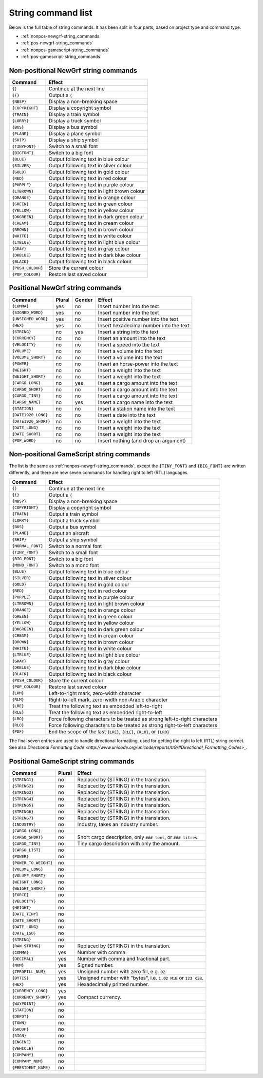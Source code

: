 
.. _string-commands-list:

===================
String command list
===================

Below is the full table of string commands. It has been split in four parts,
based on project type and command type.

- :ref:`nonpos-newgrf-string_commands`
- :ref:`pos-newgrf-string_commands`
- :ref:`nonpos-gamescript-string_commands`
- :ref:`pos-gamescript-string_commands`


.. _nonpos-newgrf-string_commands:

Non-positional NewGrf string commands
=====================================

================= ===========================================================
Command           Effect
================= ===========================================================
``{}``            Continue at the next line
``{{}``           Output a ``{``
``{NBSP}``        Display a non-breaking space
``{COPYRIGHT}``   Display a copyright symbol
``{TRAIN}``       Display a train symbol
``{LORRY}``       Display a truck symbol
``{BUS}``         Display a bus symbol
``{PLANE}``       Display a plane symbol
``{SHIP}``        Display a ship symbol
``{TINYFONT}``    Switch to a small font
``{BIGFONT}``     Switch to a big font
``{BLUE}``        Output following text in blue colour
``{SILVER}``      Output following text in silver colour
``{GOLD}``        Output following text in gold colour
``{RED}``         Output following text in red colour
``{PURPLE}``      Output following text in purple colour
``{LTBROWN}``     Output following text in light brown colour
``{ORANGE}``      Output following text in orange colour
``{GREEN}``       Output following text in green colour
``{YELLOW}``      Output following text in yellow colour
``{DKGREEN}``     Output following text in dark green colour
``{CREAM}``       Output following text in cream colour
``{BROWN}``       Output following text in brown colour
``{WHITE}``       Output following text in white colour
``{LTBLUE}``      Output following text in light blue colour
``{GRAY}``        Output following text in gray colour
``{DKBLUE}``      Output following text in dark blue colour
``{BLACK}``       Output following text in black colour
``{PUSH_COLOUR}`` Store the current colour
``{POP_COLOUR}``  Restore last saved colour
================= ===========================================================

.. _pos-newgrf-string_commands:

Positional NewGrf string commands
=================================

==================== ====== ====== =======================================
Command              Plural Gender Effect
==================== ====== ====== =======================================
``{COMMA}``           yes     no   Insert number into the text
``{SIGNED_WORD}``     yes     no   Insert number into the text
``{UNSIGNED_WORD}``   yes     no   Insert positive number into the text
``{HEX}``             yes     no   Insert hexadecimal number into the text
``{STRING}``           no    yes   Insert a string into the text
``{CURRENCY}``         no     no   Insert an amount into the text
``{VELOCITY}``         no     no   Insert a speed into the text
``{VOLUME}``           no     no   Insert a volume into the text
``{VOLUME_SHORT}``     no     no   Insert a volume into the text
``{POWER}``            no     no   Insert an horse-power into the text
``{WEIGHT}``           no     no   Insert a weight into the text
``{WEIGHT_SHORT}``     no     no   Insert a weight into the text
``{CARGO_LONG}``       no    yes   Insert a cargo amount into the text
``{CARGO_SHORT}``      no     no   Insert a cargo amount into the text
``{CARGO_TINY}``       no     no   Insert a cargo amount into the text
``{CARGO_NAME}``       no    yes   Insert a cargo name into the text
``{STATION}``          no     no   Insert a station name into the text
``{DATE1920_LONG}``    no     no   Insert a date into the text
``{DATE1920_SHORT}``   no     no   Insert a weight into the text
``{DATE_LONG}``        no     no   Insert a weight into the text
``{DATE_SHORT}``       no     no   Insert a weight into the text
``{POP_WORD}``         no     no   Insert nothing (and drop an argument)
==================== ====== ====== =======================================


.. _nonpos-gamescript-string_commands:

Non-positional GameScript string commands
=========================================

The list is the same as :ref:`nonpos-newgrf-string_commands`, except the
``{TINY_FONT}`` and ``{BIG_FONT}`` are written differently, and there are new
seven commands for handling right to left (RTL) languages.

======================= ============================================================================
Command                 Effect
======================= ============================================================================
``{}``                  Continue at the next line
``{{}``                 Output a ``{``
``{NBSP}``              Display a non-breaking space
``{COPYRIGHT}``         Display a copyright symbol
``{TRAIN}``             Output a train symbol
``{LORRY}``             Output a truck symbol
``{BUS}``               Output a bus symbol
``{PLANE}``             Output an aircraft
``{SHIP}``              Output a ship symbol
``{NORMAL_FONT}``       Switch to a normal font
``{TINY_FONT}``         Switch to a small font
``{BIG_FONT}``          Switch to a big font
``{MONO_FONT}``         Switch to a mono font
``{BLUE}``              Output following text in blue colour
``{SILVER}``            Output following text in silver colour
``{GOLD}``              Output following text in gold colour
``{RED}``               Output following text in red colour
``{PURPLE}``            Output following text in purple colour
``{LTBROWN}``           Output following text in light brown colour
``{ORANGE}``            Output following text in orange colour
``{GREEN}``             Output following text in green colour
``{YELLOW}``            Output following text in yellow colour
``{DKGREEN}``           Output following text in dark green colour
``{CREAM}``             Output following text in cream colour
``{BROWN}``             Output following text in brown colour
``{WHITE}``             Output following text in white colour
``{LTBLUE}``            Output following text in light blue colour
``{GRAY}``              Output following text in gray colour
``{DKBLUE}``            Output following text in dark blue colour
``{BLACK}``             Output following text in black colour
``{PUSH_COLOUR}``       Store the current colour
``{POP_COLOUR}``        Restore last saved colour
``{LRM}``               Left-to-right mark, zero-width character
``{RLM}``               Right-to-left mark, zero-width non-Arabic character
``{LRE}``               Treat the following text as embedded left-to-right
``{RLE}``               Treat the following text as embedded right-to-left
``{LRO}``               Force following characters to be treated as strong left-to-right characters
``{RLO}``               Force following characters to be treated as strong right-to-left characters
``{PDF}``               End the scope of the last ``{LRE}``, ``{RLE}``, ``{RLO}``, or ``{LRO}``
======================= ============================================================================

The final seven entries are used to handle directional formatting, used for
getting the right to left (RTL) string correct. See also `Directional
Formatting Code <http://www.unicode.org/unicode/reports/tr9/#Directional_Formatting_Codes>_`.

.. _pos-gamescript-string_commands:

Positional GameScript string commands
=====================================

====================== ====== ==============================================================
Command                Plural Effect
====================== ====== ==============================================================
``{STRING1}``             no  Replaced by {STRING} in the translation.
``{STRING2}``             no  Replaced by {STRING} in the translation.
``{STRING3}``             no  Replaced by {STRING} in the translation.
``{STRING4}``             no  Replaced by {STRING} in the translation.
``{STRING5}``             no  Replaced by {STRING} in the translation.
``{STRING6}``             no  Replaced by {STRING} in the translation.
``{STRING7}``             no  Replaced by {STRING} in the translation.
``{INDUSTRY}``            no  Industry, takes an industry number.
``{CARGO_LONG}``          no
``{CARGO_SHORT}``         no  Short cargo description, only ``### tons``, or ``### litres``.
``{CARGO_TINY}``          no  Tiny cargo description with only the amount.
``{CARGO_LIST}``          no
``{POWER}``               no
``{POWER_TO_WEIGHT}``     no
``{VOLUME_LONG}``         no
``{VOLUME_SHORT}``        no
``{WEIGHT_LONG}``         no
``{WEIGHT_SHORT}``        no
``{FORCE}``               no
``{VELOCITY}``            no
``{HEIGHT}``              no
``{DATE_TINY}``           no
``{DATE_SHORT}``          no
``{DATE_LONG}``           no
``{DATE_ISO}``            no
``{STRING}``              no
``{RAW_STRING}``          no  Replaced by {STRING} in the translation.
``{COMMA}``              yes  Number with comma.
``{DECIMAL}``            yes  Number with comma and fractional part.
``{NUM}``                yes  Signed number.
``{ZEROFILL_NUM}``       yes  Unsigned number with zero fill, e.g. ``02``.
``{BYTES}``              yes  Unsigned number with "bytes", i.e. ``1.02 MiB`` or ``123 KiB``.
``{HEX}``                yes  Hexadecimally printed number.
``{CURRENCY_LONG}``      yes
``{CURRENCY_SHORT}``     yes  Compact currency.
``{WAYPOINT}``            no
``{STATION}``             no
``{DEPOT}``               no
``{TOWN}``                no
``{GROUP}``               no
``{SIGN}``                no
``{ENGINE}``              no
``{VEHICLE}``             no
``{COMPANY}``             no
``{COMPANY_NUM}``         no
``{PRESIDENT_NAME}``      no
====================== ====== ==============================================================

